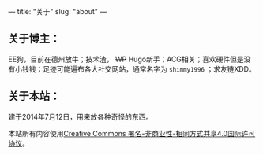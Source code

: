 ---
title: "关于"
slug: "about"
---

** 关于博主：

EE狗，目前在德州放牛；技术渣， +WP+ Hugo新手；ACG相关；喜欢硬件但是没有小钱钱；足迹可能遍布各大社交网站，通常名字为 ~shimmy1996~ ；求友链XDD。

** 关于本站：
建于2014年7月12日，用来放各种奇怪的东西。

本站所有内容使用[[http://creativecommons.org/licenses/by-nc-sa/4.0/deed.zh][Creative Commons 署名-非商业性-相同方式共享4.0国际许可协议]]。
